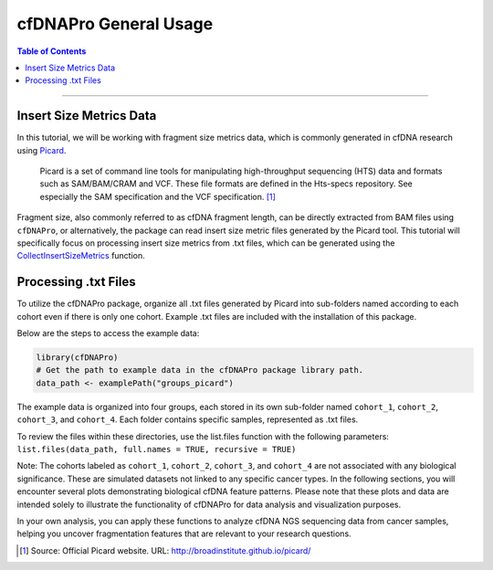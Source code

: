 .. _cfdnapro_usage_tutorials:

********************************************************
cfDNAPro General Usage
********************************************************

.. contents:: Table of Contents

--------------------------------------------------------------------------

Insert Size Metrics Data
=======================================

In this tutorial, we will be working with fragment size metrics data, which
is commonly generated in cfDNA research using
`Picard <https://samtools.github.io/hts-specs/SAMv1.pdf>`__.


    Picard is a set of command line tools for manipulating high-throughput sequencing (HTS) data and formats such as SAM/BAM/CRAM and VCF. These file formats are defined in the Hts-specs repository. See especially the SAM specification and the VCF specification. [1]_

Fragment size, also commonly referred to as cfDNA fragment length,
can be directly extracted from BAM files using ``cfDNAPro``,
or alternatively, the package can read insert size metric files
generated by the Picard tool.
This tutorial will specifically focus on
processing insert size metrics from .txt files,
which can be generated using the `CollectInsertSizeMetrics <https://broadinstitute.github.io/picard/command-line-overview.html#CollectInsertSizeMetrics>`__ function.


Processing .txt Files
=========================
To utilize the cfDNAPro package, organize all .txt files generated by Picard 
into sub-folders named according to each cohort even if there is only one cohort.
Example .txt files are included with the installation of this package.

Below are the steps to access the example data:

.. code:: R

    library(cfDNAPro)
    # Get the path to example data in the cfDNAPro package library path.
    data_path <- examplePath("groups_picard")

The example data is organized into four groups,
each stored in its own sub-folder named
``cohort_1``, ``cohort_2``, ``cohort_3``, and ``cohort_4``.
Each folder contains specific samples,
represented as .txt files.

To review the files within these directories,
use the list.files function with the following parameters:
``list.files(data_path, full.names = TRUE, recursive = TRUE)``

Note: The cohorts labeled as ``cohort_1``, ``cohort_2``, ``cohort_3``,
and ``cohort_4`` are not associated with any biological significance.
These are simulated datasets not linked to any specific cancer types.
In the following sections, you will encounter several plots
demonstrating biological cfDNA feature patterns.
Please note that these plots and data are intended solely to illustrate
the functionality of cfDNAPro for data analysis and visualization
purposes.

In your own analysis,
you can apply these functions to analyze cfDNA NGS sequencing data
from cancer samples, helping you uncover fragmentation features that
are relevant to your research questions.

.. [1] Source: Official Picard website. URL: http://broadinstitute.github.io/picard/
